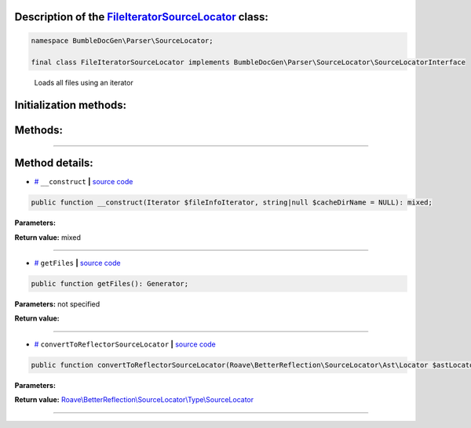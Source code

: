 .. raw:: html

 <embed> <a href="/docs/readme.rst">BumbleDocGen</a> <b>/</b> <a href="/docs/1.about/index.rst">About documentation generator</a> <b>/</b> <a href="/docs/1.about/map/index.rst">BumbleDocGen class map</a> <b>/</b> FileIteratorSourceLocator</embed>


Description of the `FileIteratorSourceLocator </BumbleDocGen/Parser/SourceLocator/FileIteratorSourceLocator.php>`_ class:
-----------------------






.. code-block:: php

    namespace BumbleDocGen\Parser\SourceLocator;

    final class FileIteratorSourceLocator implements BumbleDocGen\Parser\SourceLocator\SourceLocatorInterface


..

        Loads all files using an iterator





Initialization methods:
-----------------------



.. raw:: html

  <ol>
                <li><a href="#m-construct">__construct</a> </li>
        </ol>

Methods:
-----------------------



.. raw:: html

  <ol>
                <li><a href="#mgetfiles">getFiles</a> </li>
                <li><a href="#mconverttoreflectorsourcelocator">convertToReflectorSourceLocator</a> </li>
        </ol>










--------------------




Method details:
-----------------------



.. _m-construct:

* `# <m-construct_>`_  ``__construct``   **|** `source code </BumbleDocGen/Parser/SourceLocator/FileIteratorSourceLocator.php#L17>`_
.. code-block:: php

        public function __construct(Iterator $fileInfoIterator, string|null $cacheDirName = NULL): mixed;




**Parameters:**

.. raw:: html

    <table>
    <thead>
    <tr>
        <th>Name</th>
        <th>Type</th>
        <th>Description</th>
    </tr>
    </thead>
    <tbody>
            <tr>
            <td>$fileInfoIterator</td>
            <td></td>
            <td>-</td>
        </tr>
            <tr>
            <td>$cacheDirName</td>
            <td>string | null</td>
            <td>-</td>
        </tr>
        </tbody>
    </table>


**Return value:** mixed

________

.. _mgetfiles:

* `# <mgetfiles_>`_  ``getFiles``   **|** `source code </BumbleDocGen/Parser/SourceLocator/FileIteratorSourceLocator.php#L21>`_
.. code-block:: php

        public function getFiles(): Generator;




**Parameters:** not specified


**Return value:** 

________

.. _mconverttoreflectorsourcelocator:

* `# <mconverttoreflectorsourcelocator_>`_  ``convertToReflectorSourceLocator``   **|** `source code </BumbleDocGen/Parser/SourceLocator/FileIteratorSourceLocator.php#L29>`_
.. code-block:: php

        public function convertToReflectorSourceLocator(Roave\BetterReflection\SourceLocator\Ast\Locator $astLocator): Roave\BetterReflection\SourceLocator\Type\SourceLocator;




**Parameters:**

.. raw:: html

    <table>
    <thead>
    <tr>
        <th>Name</th>
        <th>Type</th>
        <th>Description</th>
    </tr>
    </thead>
    <tbody>
            <tr>
            <td>$astLocator</td>
            <td><a href='/vendor/roave/better-reflection/src/SourceLocator/Ast/Locator.php#L23'>Roave\BetterReflection\SourceLocator\Ast\Locator</a></td>
            <td>-</td>
        </tr>
        </tbody>
    </table>


**Return value:** `Roave\\BetterReflection\\SourceLocator\\Type\\SourceLocator </vendor/roave/better-reflection/src/SourceLocator/Type/SourceLocator\.php#L12>`_

________


